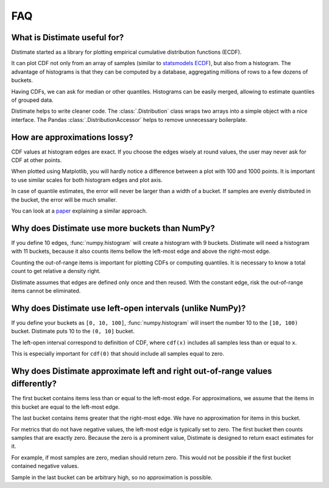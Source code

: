 
FAQ
===

What is Distimate useful for?
-----------------------------
Distimate started as a library
for plotting empirical cumulative distribution functions (ECDF).

It can plot CDF not only from an array of samples
(similar to `statsmodels ECDF <https://www.statsmodels.org/stable/generated/statsmodels.distributions.empirical_distribution.ECDF.html>`_),
but also from a histogram.
The advantage of histograms is that they can be computed by a database,
aggregating millions of rows to a few dozens of buckets.

Having CDFs, we can ask for median or other quantiles.
Histograms can be easily merged, allowing to estimate quantiles of grouped data.

Distimate helps to write cleaner code.
The :class:`.Distribution` class wraps two arrays into a simple object with a nice interface.
The Pandas :class:`.DistributionAccessor` helps to remove unnecessary boilerplate.


How are approximations lossy?
-----------------------------

CDF values at histogram edges are exact.
If you choose the edges wisely at round values, the user may never ask for CDF at other points.

When plotted using Matplotlib,
you will hardly notice a difference between a plot with 100 and 1000 points.
It is important to use similar scales for both histogram edges and plot axis.

In case of quantile estimates, the error will never be larger than a width of a bucket.
If samples are evenly distributed in the bucket, the error will be much smaller.

You can look at a `paper <https://arxiv.org/abs/2001.06561>`_
explaining a similar approach.



Why does Distimate use more buckets than NumPy?
-----------------------------------------------

If you define 10 edges, :func:`numpy.histogram` will create a histogram with 9 buckets.
Distimate will need a histogram with 11 buckets,
because it also counts items bellow the left-most edge and above the right-most edge.

Counting the out-of-range items is important for plotting CDFs or computing quantiles.
It is necessary to know a total count to get relative a density right.

Distimate assumes that edges are defined only once and then reused.
With the constant edge, risk the out-of-range items cannot be eliminated.


Why does Distimate use left-open intervals (unlike NumPy)?
----------------------------------------------------------

If you define your buckets as ``[0, 10, 100]``,
:func:`numpy.histogram` will insert the number 10 to the ``[10, 100)`` bucket.
Distimate puts 10 to the ``(0, 10]`` bucket.

The left-open interval correspond to definition of CDF,
where ``cdf(x)`` includes all samples less than or equal to ``x``.

This is especially important for ``cdf(0)``
that should include all samples equal to zero.


Why does Distimate approximate left and right out-of-range values differently?
------------------------------------------------------------------------------

The first bucket contains items less than or equal to the left-most edge.
For approximations, we assume that the items in this bucket are equal to the left-most edge.

The last bucket contains items greater that the right-most edge.
We have no approximation for items in this bucket.

For metrics that do not have negative values, the left-most edge is typically set to zero.
The first bucket then counts samples that are exactly zero.
Because the zero is a prominent value,
Distimate is designed to return exact estimates for it.

For example, if most samples are zero, median should return zero.
This would not be possible if the first bucket contained negative values.

Sample in the last bucket can be arbitrary high, so no approximation is possible.
